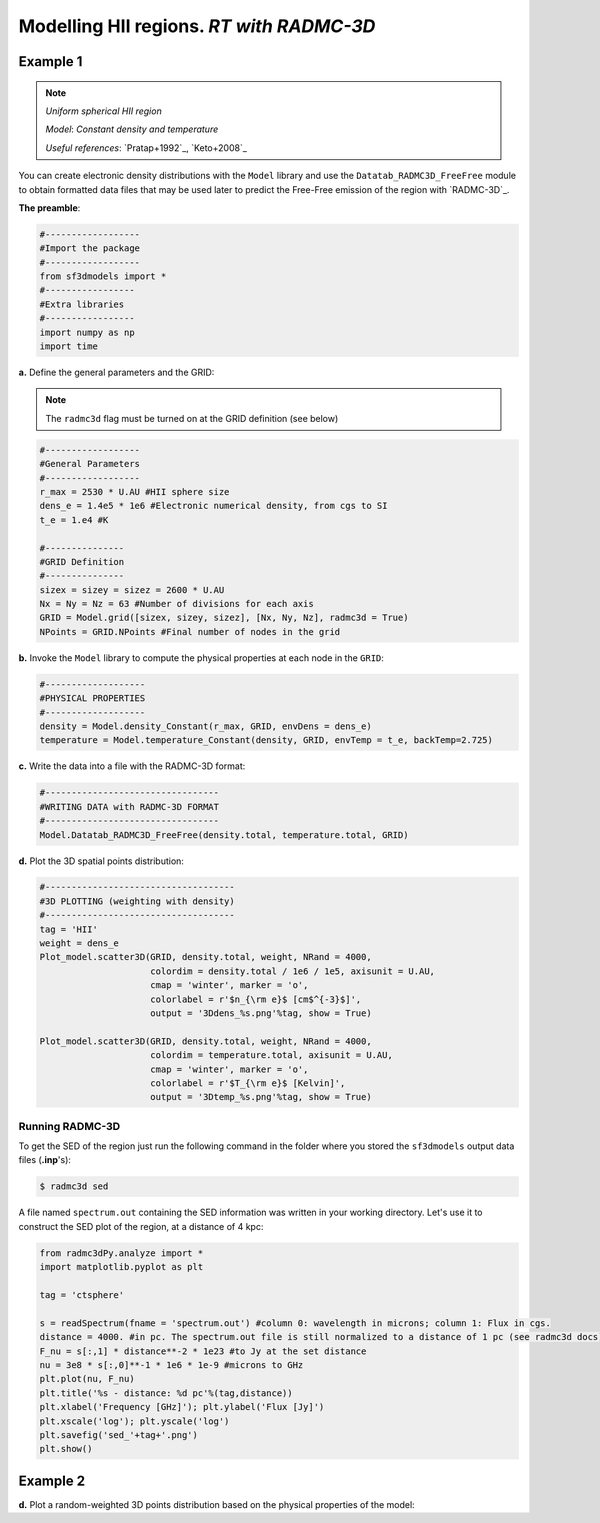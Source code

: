 Modelling HII regions. *RT with RADMC-3D*
=========================================

Example 1
---------

.. note::
   `Uniform spherical HII region`
   
   `Model`: *Constant density and temperature*
   
   `Useful references`: `Pratap+1992`_, `Keto+2008`_


You can create electronic density distributions with the ``Model`` library and use 
the ``Datatab_RADMC3D_FreeFree`` module to obtain formatted data files that may be used 
later to predict the Free-Free emission of the region with `RADMC-3D`_.

**The preamble**:  


.. code-block:: python

   #------------------
   #Import the package
   #------------------
   from sf3dmodels import *
   #-----------------
   #Extra libraries
   #-----------------
   import numpy as np
   import time


**a.** Define the general parameters and the GRID:

.. note:: The ``radmc3d`` flag must be turned on at the GRID definition (see below)

.. code-block:: python

   #------------------
   #General Parameters
   #------------------
   r_max = 2530 * U.AU #HII sphere size
   dens_e = 1.4e5 * 1e6 #Electronic numerical density, from cgs to SI
   t_e = 1.e4 #K

   #---------------
   #GRID Definition
   #---------------
   sizex = sizey = sizez = 2600 * U.AU 
   Nx = Ny = Nz = 63 #Number of divisions for each axis
   GRID = Model.grid([sizex, sizey, sizez], [Nx, Ny, Nz], radmc3d = True)
   NPoints = GRID.NPoints #Final number of nodes in the grid


**b.** Invoke the ``Model`` library to compute the physical properties at each node in the ``GRID``:

.. code-block:: python

   #-------------------
   #PHYSICAL PROPERTIES
   #-------------------
   density = Model.density_Constant(r_max, GRID, envDens = dens_e)
   temperature = Model.temperature_Constant(density, GRID, envTemp = t_e, backTemp=2.725)


**c.** Write the data into a file with the RADMC-3D format:

.. code-block:: python

   #---------------------------------
   #WRITING DATA with RADMC-3D FORMAT
   #---------------------------------
   Model.Datatab_RADMC3D_FreeFree(density.total, temperature.total, GRID)


**d.** Plot the 3D spatial points distribution:

.. code-block:: python

   #------------------------------------
   #3D PLOTTING (weighting with density)
   #------------------------------------
   tag = 'HII'
   weight = dens_e
   Plot_model.scatter3D(GRID, density.total, weight, NRand = 4000, 
   			colordim = density.total / 1e6 / 1e5, axisunit = U.AU, 
			cmap = 'winter', marker = 'o', 
			colorlabel = r'$n_{\rm e}$ [cm$^{-3}$]', 
			output = '3Ddens_%s.png'%tag, show = True)

   Plot_model.scatter3D(GRID, density.total, weight, NRand = 4000, 
   			colordim = temperature.total, axisunit = U.AU, 
			cmap = 'winter', marker = 'o', 
			colorlabel = r'$T_{\rm e}$ [Kelvin]', 
			output = '3Dtemp_%s.png'%tag, show = True)


.. image:: ../../examples/ionized_constant/3Ddens_ctsphere_HII.png
   :width: 49.5%

.. image:: ../../examples/ionized_constant/3Dtemp_ctsphere_HII.png
   :width: 49.5%


Running RADMC-3D
^^^^^^^^^^^^^^^^

To get the SED of the region just run the following command in the folder 
where you stored the ``sf3dmodels`` output data files (**.inp**'s):

.. code-block:: bash

   $ radmc3d sed

A file named ``spectrum.out`` containing the SED information was written
in your working directory. Let's use it to construct the SED plot of the region,
at a distance of 4 kpc:


.. code-block:: python

   from radmc3dPy.analyze import *
   import matplotlib.pyplot as plt

   tag = 'ctsphere'

   s = readSpectrum(fname = 'spectrum.out') #column 0: wavelength in microns; column 1: Flux in cgs. 
   distance = 4000. #in pc. The spectrum.out file is still normalized to a distance of 1 pc (see radmc3d docs)
   F_nu = s[:,1] * distance**-2 * 1e23 #to Jy at the set distance
   nu = 3e8 * s[:,0]**-1 * 1e6 * 1e-9 #microns to GHz
   plt.plot(nu, F_nu)
   plt.title('%s - distance: %d pc'%(tag,distance))
   plt.xlabel('Frequency [GHz]'); plt.ylabel('Flux [Jy]')
   plt.xscale('log'); plt.yscale('log')
   plt.savefig('sed_'+tag+'.png')
   plt.show()


Example 2
---------
**d.** Plot a random-weighted 3D points distribution based on the physical properties of the model: